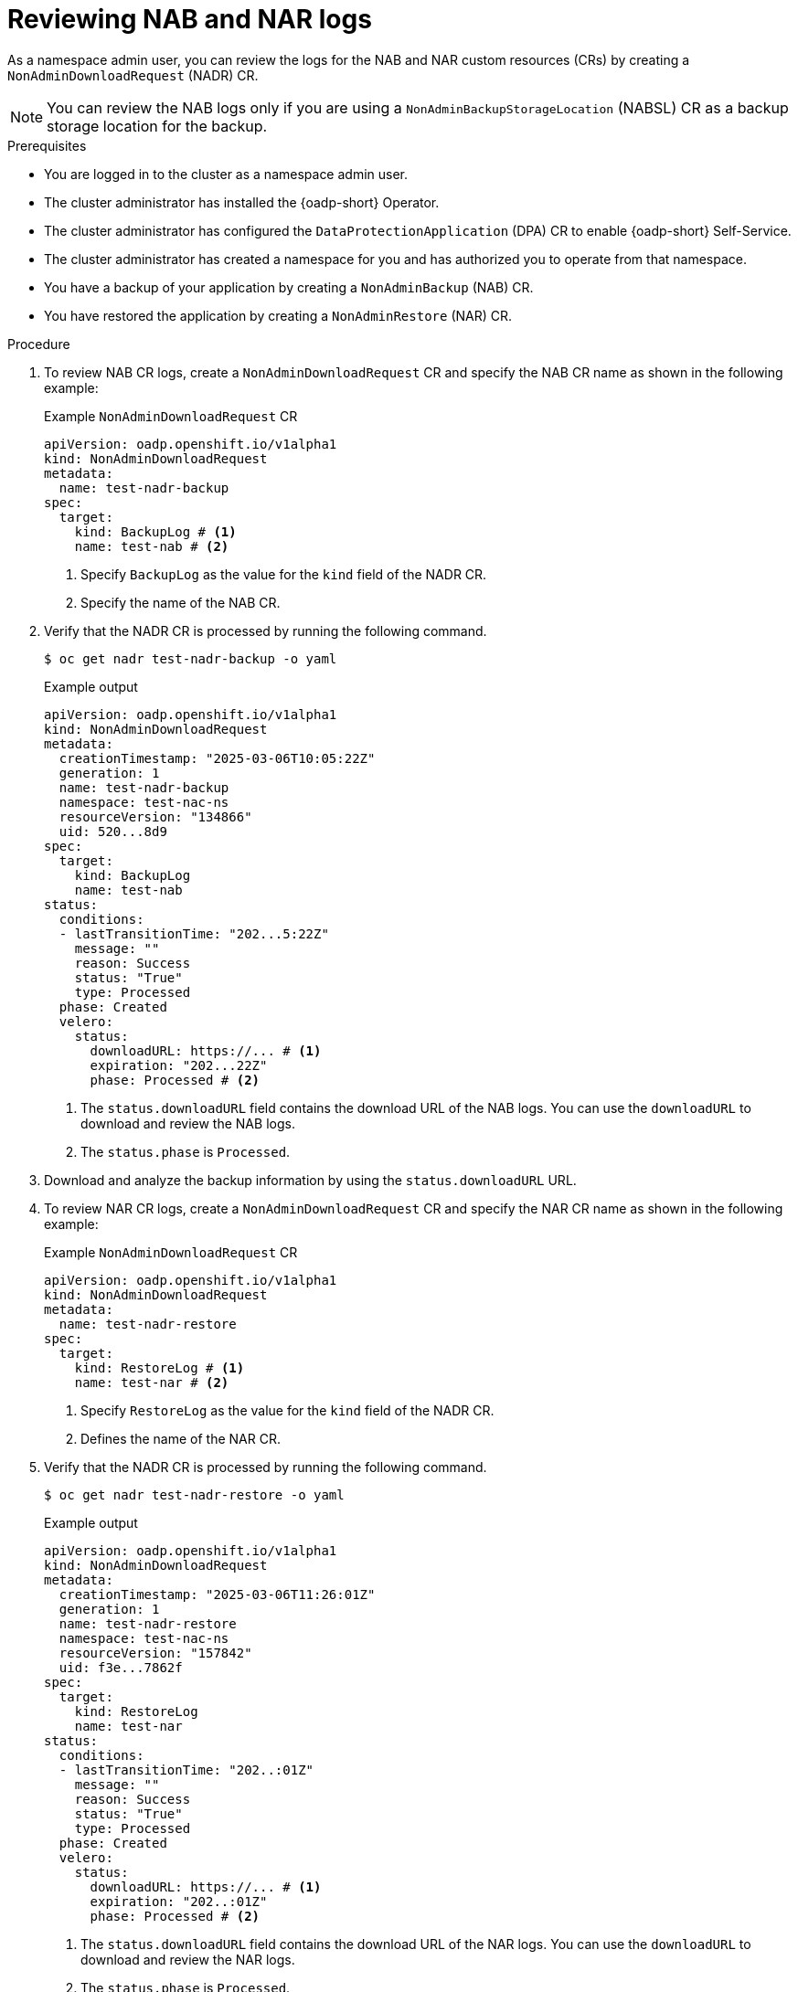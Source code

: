 // Module included in the following assemblies:
//
// backup_and_restore/application_backup_and_restore/oadp-self-service/oadp-self-service-namespace-admin-use-cases.adoc

:_mod-docs-content-type: PROCEDURE
[id="oadp-self-service-nab-nar-logs_{context}"]
= Reviewing NAB and NAR logs

As a namespace admin user, you can review the logs for the NAB and NAR custom resources (CRs) by creating a `NonAdminDownloadRequest` (NADR) CR.

[NOTE]
====
You can review the NAB logs only if you are using a `NonAdminBackupStorageLocation` (NABSL) CR as a backup storage location for the backup.
====

.Prerequisites

* You are logged in to the cluster as a namespace admin user.
* The cluster administrator has installed the {oadp-short} Operator.
* The cluster administrator has configured the `DataProtectionApplication` (DPA) CR to enable {oadp-short} Self-Service.
* The cluster administrator has created a namespace for you and has authorized you to operate from that namespace.
* You have a backup of your application by creating a `NonAdminBackup` (NAB) CR.
* You have restored the application by creating a `NonAdminRestore` (NAR) CR.

.Procedure

. To review NAB CR logs, create a `NonAdminDownloadRequest` CR and specify the NAB CR name as shown in the following example:
+
.Example `NonAdminDownloadRequest` CR
[source,yaml]
----
apiVersion: oadp.openshift.io/v1alpha1
kind: NonAdminDownloadRequest
metadata:
  name: test-nadr-backup
spec:
  target:
    kind: BackupLog # <1>
    name: test-nab # <2>
----
<1> Specify `BackupLog` as the value for the `kind` field of the NADR CR.
<2> Specify the name of the NAB CR.

. Verify that the NADR CR is processed by running the following command.
+
[source,terminal]
----
$ oc get nadr test-nadr-backup -o yaml 
----
+
.Example output

[source,yaml]
----
apiVersion: oadp.openshift.io/v1alpha1
kind: NonAdminDownloadRequest
metadata:
  creationTimestamp: "2025-03-06T10:05:22Z"
  generation: 1
  name: test-nadr-backup
  namespace: test-nac-ns
  resourceVersion: "134866"
  uid: 520...8d9
spec:
  target:
    kind: BackupLog
    name: test-nab
status:
  conditions:
  - lastTransitionTime: "202...5:22Z"
    message: ""
    reason: Success
    status: "True"
    type: Processed
  phase: Created
  velero:
    status:
      downloadURL: https://... # <1>
      expiration: "202...22Z"
      phase: Processed # <2>
----
<1> The `status.downloadURL` field contains the download URL of the NAB logs. You can use the `downloadURL` to download and review the NAB logs.
<2> The `status.phase` is `Processed`.

. Download and analyze the backup information by using the `status.downloadURL` URL.

. To review NAR CR logs, create a `NonAdminDownloadRequest` CR and specify the NAR CR name as shown in the following example:
+
.Example `NonAdminDownloadRequest` CR
[source,yaml]
----
apiVersion: oadp.openshift.io/v1alpha1
kind: NonAdminDownloadRequest
metadata:
  name: test-nadr-restore
spec:
  target:
    kind: RestoreLog # <1>
    name: test-nar # <2>
----
<1> Specify `RestoreLog` as the value for the `kind` field of the NADR CR.
<2> Defines the name of the NAR CR.

. Verify that the NADR CR is processed by running the following command.
+
[source,terminal]
----
$ oc get nadr test-nadr-restore -o yaml
----
+
.Example output

[source,yaml]
----
apiVersion: oadp.openshift.io/v1alpha1
kind: NonAdminDownloadRequest
metadata:
  creationTimestamp: "2025-03-06T11:26:01Z"
  generation: 1
  name: test-nadr-restore
  namespace: test-nac-ns
  resourceVersion: "157842"
  uid: f3e...7862f
spec:
  target:
    kind: RestoreLog
    name: test-nar
status:
  conditions:
  - lastTransitionTime: "202..:01Z"
    message: ""
    reason: Success
    status: "True"
    type: Processed
  phase: Created
  velero:
    status:
      downloadURL: https://... # <1>
      expiration: "202..:01Z"
      phase: Processed # <2>

----
<1> The `status.downloadURL` field contains the download URL of the NAR logs. You can use the `downloadURL` to download and review the NAR logs.
<2> The `status.phase` is `Processed`.

. Download and analyze the restore information by using the `status.downloadURL` URL.